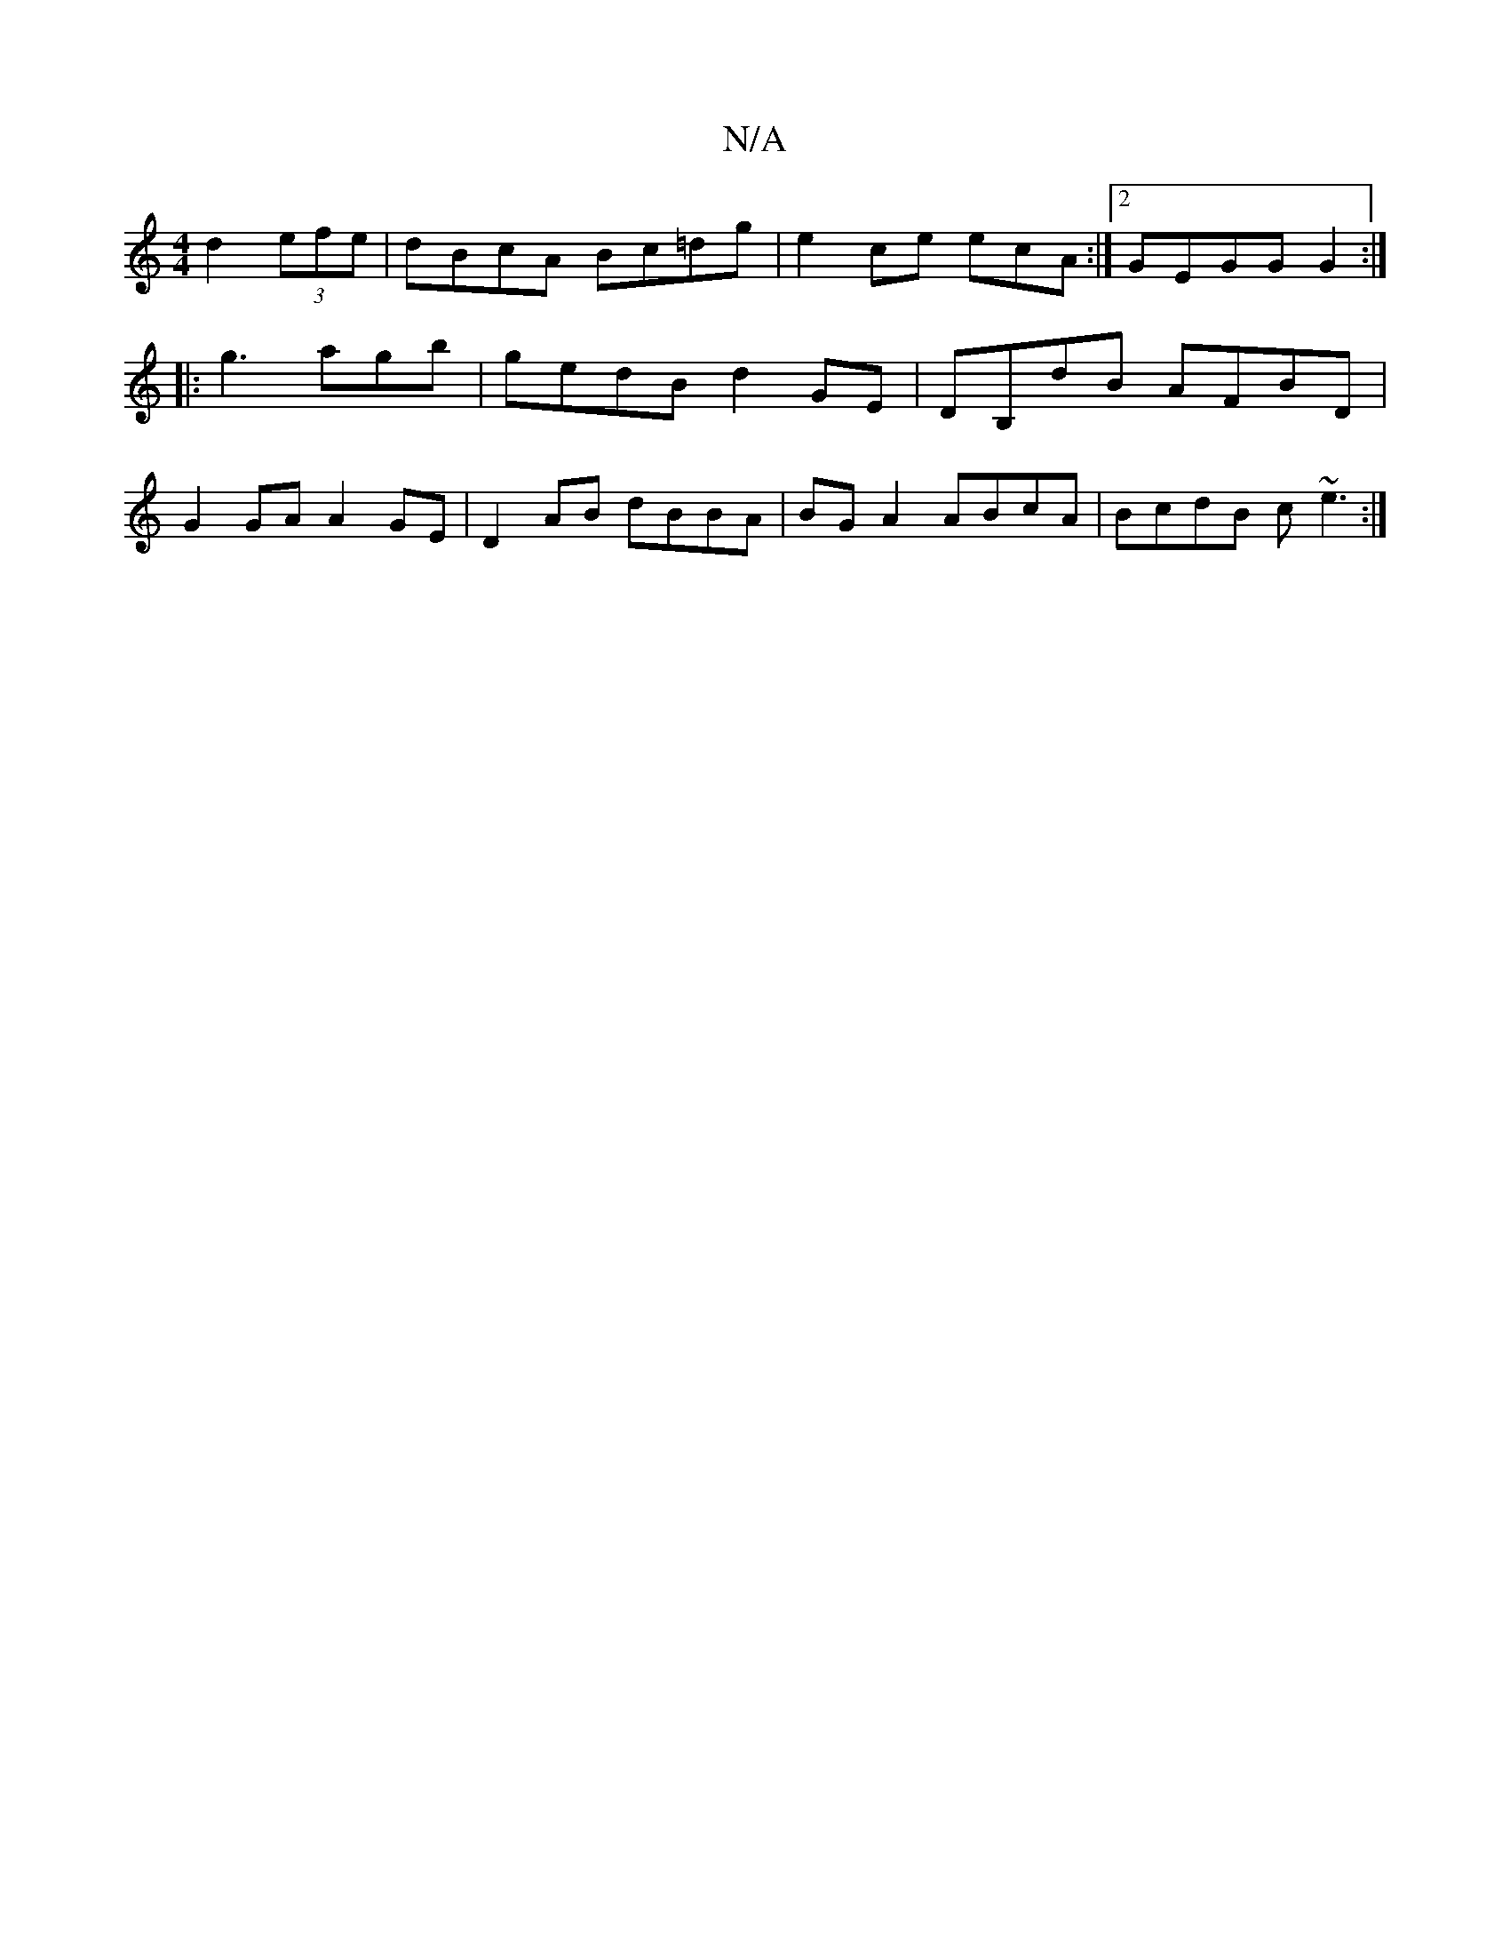 X:1
T:N/A
M:4/4
R:N/A
K:Cmajor
 d2 (3efe | dBcA Bc=dg | e2 ce ecA :|[2 GEGG G2 :|
|:g3agb|gedB d2 GE|DB,dB AFBD|
G2 GA A2 GE|D2 AB dBBA|BG A2 ABcA|BcdB c~e3:|

|:B,2EG B/ :|
|:Af gf|ga ed cB | Befg e2 cA |
BA/G/ A/B/c|BA AB|BG BG |